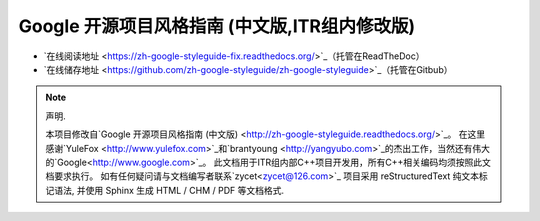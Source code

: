 Google 开源项目风格指南 (中文版,ITR组内修改版)
================================

* `在线阅读地址 <https://zh-google-styleguide-fix.readthedocs.org/>`_（托管在ReadTheDoc）

* `在线储存地址 <https://github.com/zh-google-styleguide/zh-google-styleguide>`_（托管在Gitbub）

.. note:: 声明.

    本项目修改自`Google 开源项目风格指南 (中文版) <http://zh-google-styleguide.readthedocs.org/>`_。
    在这里感谢`YuleFox <http://www.yulefox.com>`_和`brantyoung <http://yangyubo.com>`_的杰出工作，当然还有伟大的`Google<http://www.google.com>`_。
    此文档用于ITR组内部C++项目开发用，所有C++相关编码均须按照此文档要求执行。
    如有任何疑问请与文档编写者联系`zycet<zycet@126.com>`_
    项目采用 reStructuredText 纯文本标记语法, 并使用 Sphinx 生成 HTML / CHM / PDF 等文档格式.
